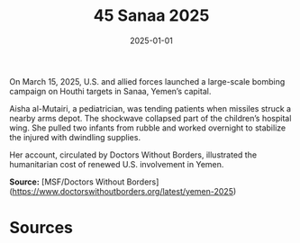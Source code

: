 #+TITLE: 45 Sanaa 2025
#+DATE: 2025-01-01
#+HUGO_BASE_DIR: ../../
#+HUGO_SECTION: essays
#+HUGO_TAGS: civilian
#+EXPORT_FILE_NAME: 52-45-Sanaa-2025.org
#+HUGO_CUSTOM_FRONT_MATTER: :location "Sanaa, 2025" :year "2025"


On March 15, 2025, U.S. and allied forces launched a large-scale bombing campaign on Houthi targets in Sanaa, Yemen’s capital.

Aisha al-Mutairi, a pediatrician, was tending patients when missiles struck a nearby arms depot. The shockwave collapsed part of the children’s hospital wing. She pulled two infants from rubble and worked overnight to stabilize the injured with dwindling supplies.

Her account, circulated by Doctors Without Borders, illustrated the humanitarian cost of renewed U.S. involvement in Yemen.

**Source:** [MSF/Doctors Without Borders](https://www.doctorswithoutborders.org/latest/yemen-2025)

* Sources
:PROPERTIES:
:EXPORT_EXCLUDE: t
:END:
